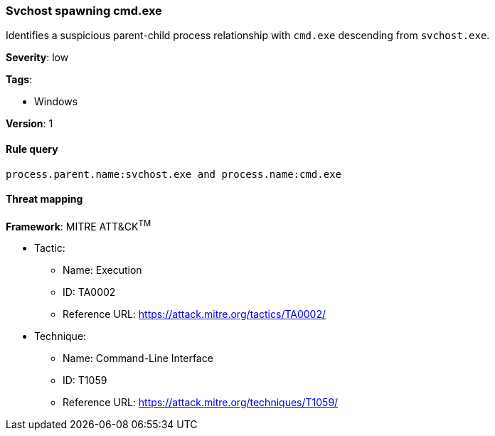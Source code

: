 [[svchost-spawning-cmd.exe]]
=== Svchost spawning cmd.exe

Identifies a suspicious parent-child process relationship with `cmd.exe`
descending from `svchost.exe`.

*Severity*: low

*Tags*:

* Windows

*Version*: 1

==== Rule query


[source,js]
----------------------------------
process.parent.name:svchost.exe and process.name:cmd.exe
----------------------------------

==== Threat mapping

*Framework*: MITRE ATT&CK^TM^

* Tactic:
** Name: Execution
** ID: TA0002
** Reference URL: https://attack.mitre.org/tactics/TA0002/
* Technique:
** Name: Command-Line Interface
** ID: T1059
** Reference URL: https://attack.mitre.org/techniques/T1059/

